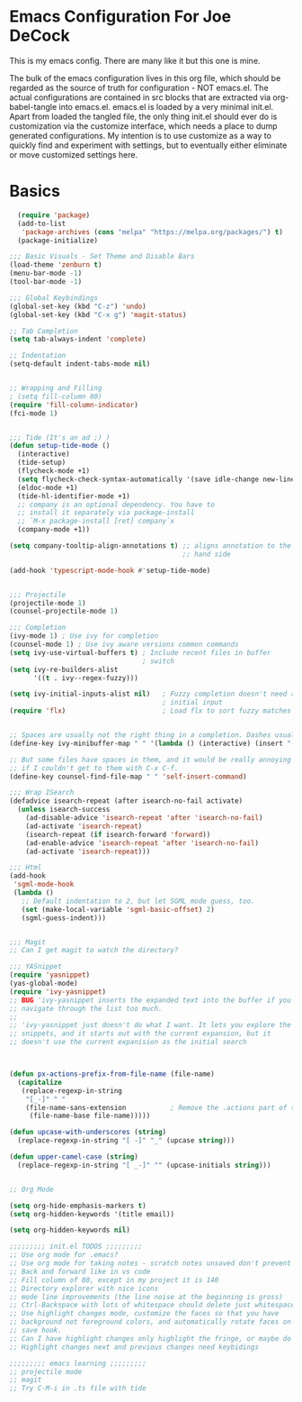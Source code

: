 * Emacs Configuration For Joe DeCock
This is my emacs config. There are many like it but this one is mine.

The bulk of the emacs configuration lives in this org file, which
should be regarded as the source of truth for configuration - NOT
emacs.el. The actual configurations are contained in src blocks that
are extracted via org-babel-tangle into emacs.el. emacs.el is loaded
by a very minimal init.el. Apart from loaded the tangled file, the
only thing init.el should ever do is customization via the customize
interface, which needs a place to dump generated configurations. My
intention is to use customize as a way to quickly find and experiment
with settings, but to eventually either eliminate or move customized
settings here.

* Basics

#+BEGIN_SRC emacs-lisp :tangle yes
  (require 'package)
  (add-to-list
   'package-archives (cons "melpa" "https://melpa.org/packages/") t)
  (package-initialize)

;;; Basic Visuals - Set Theme and Disable Bars
(load-theme 'zenburn t)
(menu-bar-mode -1)
(tool-bar-mode -1)

;;; Global Keybindings
(global-set-key (kbd "C-z") 'undo)
(global-set-key (kbd "C-x g") 'magit-status)

;; Tab Completion
(setq tab-always-indent 'complete)

;; Indentation
(setq-default indent-tabs-mode nil)


;; Wrapping and Filling
; (setq fill-column 80)
(require 'fill-column-indicator)
(fci-mode 1)
 

;;; Tide (It's an ad ;) )
(defun setup-tide-mode ()
  (interactive)
  (tide-setup)
  (flycheck-mode +1)
  (setq flycheck-check-syntax-automatically '(save idle-change new-line mode-enabled))
  (eldoc-mode +1)
  (tide-hl-identifier-mode +1)
  ;; company is an optional dependency. You have to
  ;; install it separately via package-install
  ;; `M-x package-install [ret] company`x
  (company-mode +1))

(setq company-tooltip-align-annotations t) ;; aligns annotation to the right
                                           ;; hand side

(add-hook 'typescript-mode-hook #'setup-tide-mode)


;;; Projectile
(projectile-mode 1)
(counsel-projectile-mode 1)

;;; Completion
(ivy-mode 1) ; Use ivy for completion
(counsel-mode 1) ; Use ivy aware versions common commands
(setq ivy-use-virtual-buffers t) ; Include recent files in buffer
                                 ; switch
(setq ivy-re-builders-alist  
      '((t . ivy--regex-fuzzy)))

(setq ivy-initial-inputs-alist nil)   ; Fuzzy completion doesn't need any
                                      ; initial input
(require 'flx)                        ; Load flx to sort fuzzy matches


;; Spaces are usually not the right thing in a completion. Dashes usually are
(define-key ivy-minibuffer-map " " '(lambda () (interactive) (insert "-")))

;; But some files have spaces in them, and it would be really annoying
;; if I couldn't get to them with C-x C-f.
(define-key counsel-find-file-map " " 'self-insert-command)

;;; Wrap ISearch
(defadvice isearch-repeat (after isearch-no-fail activate)
  (unless isearch-success
    (ad-disable-advice 'isearch-repeat 'after 'isearch-no-fail)
    (ad-activate 'isearch-repeat)
    (isearch-repeat (if isearch-forward 'forward))
    (ad-enable-advice 'isearch-repeat 'after 'isearch-no-fail)
    (ad-activate 'isearch-repeat)))

;;; Html
(add-hook
 'sgml-mode-hook
 (lambda ()
   ;; Default indentation to 2, but let SGML mode guess, too.
   (set (make-local-variable 'sgml-basic-offset) 2)
   (sgml-guess-indent)))


;;; Magit
;; Can I get magit to watch the directory?

;;; YASnippet
(require 'yasnippet)
(yas-global-mode)
(require 'ivy-yasnippet)
;; BUG 'ivy-yasnippet inserts the expanded text into the buffer if you
;; navigate through the list too much.
;;
;; 'ivy-yasnippet just doesn't do what I want. It lets you explore the
;; snippets, and it starts out with the current expansion, but it
;; doesn't use the current expanision as the initial search



(defun px-actions-prefix-from-file-name (file-name)
  (capitalize
   (replace-regexp-in-string
    "[_-]" " "
    (file-name-sans-extension           ; Remove the .actions part of the filename
     (file-name-base file-name)))))

(defun upcase-with-underscores (string)
  (replace-regexp-in-string "[ -]" "_" (upcase string)))

(defun upper-camel-case (string)
  (replace-regexp-in-string "[ _-]" "" (upcase-initials string)))


;; Org Mode

(setq org-hide-emphasis-markers t)
(setq org-hidden-keywords '(title email))

(setq org-hidden-keywords nil)

;;;;;;;;; init.el TODOS ;;;;;;;;;
;; Use org mode for .emacs?
;; Use org mode for taking notes - scratch notes unsaved don't prevent closing emacs!
;; Back and forward like in vs code
;; Fill column of 80, except in my project it is 140
;; Directory explorer with nice icons
;; mode line improvements (the line noise at the beginning is gross)
;; Ctrl-Backspace with lots of whitespace should delete just whitespace
;; Use highlight changes mode, customize the faces so that you have
;; background not foreground colors, and automatically rotate faces on
;; save hook.
;; Can I have highlight changes only highlight the fringe, or maybe do something subtle in the background?
;; Highlight changes next and previous changes need keybidings

;;;;;;;;; emacs learning ;;;;;;;;;
;; projectile mode
;; magit
;; Try C-M-i in .ts file with tide

#+END_SRC
